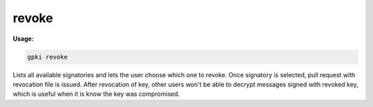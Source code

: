 .. _revoke:

revoke
------
**Usage:**

.. code-block:: shell

    gpki revoke

Lists all available signatories and lets the user choose which one to revoke. Once signatory is selected, pull request with revocation file is issued.
After revocation of key, other users won't be able to decrypt messages signed with revoked key, which is useful when it is know the key was compromised.